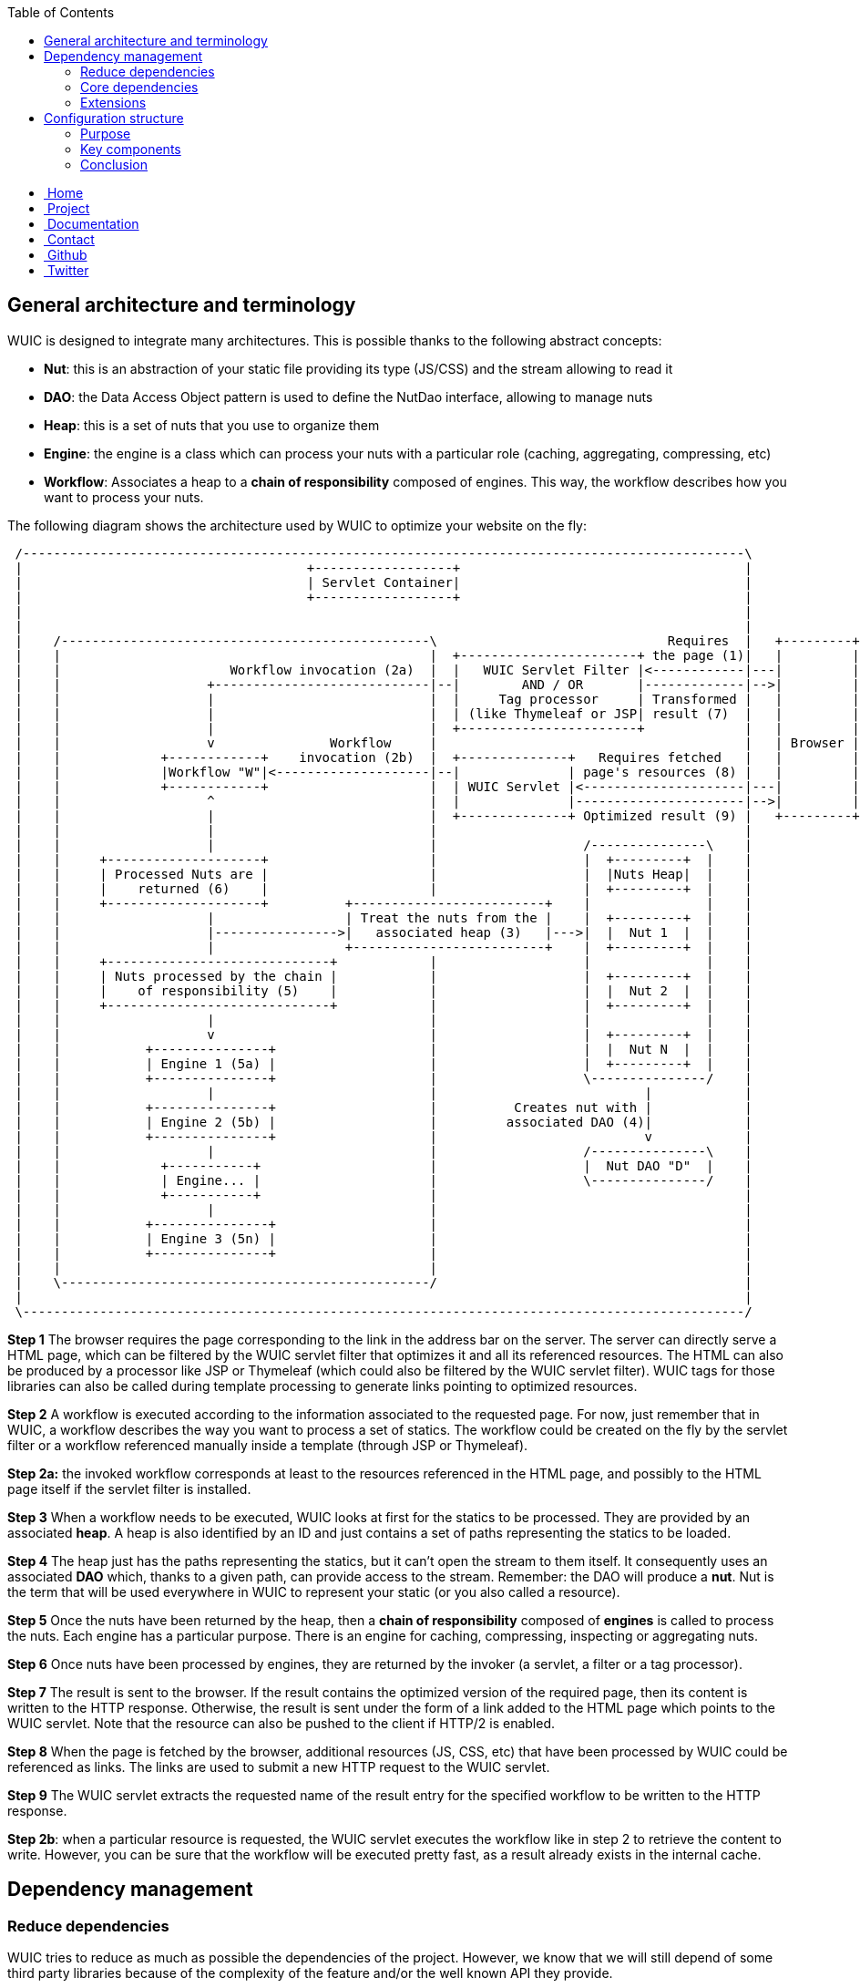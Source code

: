 :toc: right

++++
    <!-- styles -->
    <link href="bootstrap/css/bootstrap.css" rel="stylesheet" />
    <link href="wiki-css/theme.css" rel="stylesheet" />
    <link href="bootstrap/css/bootstrap-responsive.css" rel="stylesheet" />
    <link href="font-awesome/css/font-awesome.css" rel="stylesheet" />

    <!-- HTML5 shim, for IE6-8 support of HTML5 elements -->
    <!--[if lt IE 9]>
    <script src="../assets/js/html5shiv.js"></script>
    <![endif]-->

    <!-- Favicon -->
    <link rel="shortcut icon" href="wiki-images/logo/favicon.ico" type="image/x-icon">
    <link rel="icon" href="wiki-images/logo/favicon.ico" type="image/x-icon">

    <div class="masthead">
        <div class="navbar">
            <div class="navbar-inner">
                <div class="container">
                    <ul class="nav" role="navigation">
                        <!-- Logo and slogan -->
                        <li><a href="index.html"><i class="icon-home"></i><span class="hidden-phone">&nbsp;Home</span></a></li>
                        <li><a href="project.html"><i class="icon-star"></i><span class="hidden-phone">&nbsp;Project</span></a></li>
                        <li class="active"><a href="wuic-documentation.html"><i class="icon-book"></i><span class="hidden-phone">&nbsp;Documentation</span></a></li>
                        <li><a href="contact.html"><i class="icon-envelope"></i><span class="hidden-phone">&nbsp;Contact</span></a></li>
                        <li><a href="https://github.com/wuic/wuic" target="_blank" title="Wuic Github"><i class="icon-github"></i><span class="hidden-phone">&nbsp;Github</span></a></li>
                        <li><a href="https://twitter.com/wuic_project" target="_blank"><i class="icon-twitter"></i><span class="hidden-phone">&nbsp;Twitter</span></a></li>
                    </ul>
                </div>
            </div>
        </div><!-- /.navbar -->
    </div>
++++

== General architecture and terminology

WUIC is designed to integrate many architectures. This is possible thanks to the following abstract concepts:

* *Nut*: this is an abstraction of your static file providing its type (JS/CSS) and the stream allowing to read it
* *DAO*: the Data Access Object pattern is used to define the NutDao interface, allowing to manage nuts
* *Heap*: this is a set of nuts that you use to organize them
* *Engine*: the engine is a class which can process your nuts with a particular role (caching, aggregating, compressing, etc)
* *Workflow*: Associates a heap to a *chain of responsibility* composed of engines. This way, the workflow describes how you want to process your nuts.

The following diagram shows the architecture used by WUIC to optimize your website on the fly:

[ditaa, target="ditaa-diagram"]
----

 /----------------------------------------------------------------------------------------------\
 |                                     +------------------+                                     |
 |                                     | Servlet Container|                                     |
 |                                     +------------------+                                     |
 |                                                                                              |
 |                                                                                              |
 |    /------------------------------------------------\                              Requires  |   +---------+
 |    |                                                |  +-----------------------+ the page (1)|   |         |
 |    |                      Workflow invocation (2a)  |  |   WUIC Servlet Filter |<------------|---|         |
 |    |                   +----------------------------|--|        AND / OR       |-------------|-->|         |
 |    |                   |                            |  |     Tag processor     | Transformed |   |         |
 |    |                   |                            |  | (like Thymeleaf or JSP| result (7)  |   |         |
 |    |                   |                            |  +-----------------------+             |   |         |
 |    |                   v               Workflow     |                                        |   | Browser |
 |    |             +------------+    invocation (2b)  |  +--------------+   Requires fetched   |   |         |
 |    |             |Workflow "W"|<--------------------|--|              | page's resources (8) |   |         |
 |    |             +------------+                     |  | WUIC Servlet |<---------------------|---|         |
 |    |                   ^                            |  |              |----------------------|-->|         |
 |    |                   |                            |  +--------------+ Optimized result (9) |   +---------+
 |    |                   |                            |                                        |
 |    |                   |                            |                   /---------------\    |
 |    |     +--------------------+                     |                   |  +---------+  |    |
 |    |     | Processed Nuts are |                     |                   |  |Nuts Heap|  |    |
 |    |     |    returned (6)    |                     |                   |  +---------+  |    |
 |    |     +--------------------+          +-------------------------+    |               |    |
 |    |                   |                 | Treat the nuts from the |    |  +---------+  |    |
 |    |                   |---------------->|   associated heap (3)   |--->|  |  Nut 1  |  |    |
 |    |                   |                 +-------------------------+    |  +---------+  |    |
 |    |     +-----------------------------+            |                   |               |    |
 |    |     | Nuts processed by the chain |            |                   |  +---------+  |    |
 |    |     |    of responsibility (5)    |            |                   |  |  Nut 2  |  |    |
 |    |     +-----------------------------+            |                   |  +---------+  |    |
 |    |                   |                            |                   |               |    |
 |    |                   v                            |                   |  +---------+  |    |
 |    |           +---------------+                    |                   |  |  Nut N  |  |    |
 |    |           | Engine 1 (5a) |                    |                   |  +---------+  |    |
 |    |           +---------------+                    |                   \---------------/    |
 |    |                   |                            |                           |            |
 |    |           +---------------+                    |          Creates nut with |            |
 |    |           | Engine 2 (5b) |                    |         associated DAO (4)|            |
 |    |           +---------------+                    |                           v            |
 |    |                   |                            |                   /---------------\    |
 |    |             +-----------+                      |                   |  Nut DAO "D"  |    |
 |    |             | Engine... |                      |                   \---------------/    |
 |    |             +-----------+                      |                                        |
 |    |                   |                            |                                        |
 |    |           +---------------+                    |                                        |
 |    |           | Engine 3 (5n) |                    |                                        |
 |    |           +---------------+                    |                                        |
 |    |                                                |                                        |
 |    \------------------------------------------------/                                        |
 |                                                                                              |
 \----------------------------------------------------------------------------------------------/
----

*Step 1*
The browser requires the page corresponding to the link in the address bar on the server.
The server can directly serve a HTML page, which can be filtered by the WUIC servlet filter that optimizes it and all its referenced resources.
The HTML can also be produced by a processor like JSP or Thymeleaf (which could also be filtered by the WUIC servlet filter).
WUIC tags for those libraries can also be called during template processing to generate links pointing to optimized resources.

*Step 2*
A workflow is executed according to the information associated to the requested page.
For now, just remember that in WUIC, a workflow describes the way you want to process a set of statics.
The workflow could be created on the fly by the servlet filter or a workflow referenced manually inside a template (through JSP or Thymeleaf).

*Step 2a:* the invoked workflow corresponds at least to the resources referenced in the HTML page, and possibly to the HTML page itself if the servlet filter is installed.

*Step 3*
When a workflow needs to be executed, WUIC looks at first for the statics to be processed.
They are provided by an associated *heap*.
A heap is also identified by an ID and just contains a set of paths representing the statics to be loaded.

*Step 4*
The heap just has the paths representing the statics, but it can't open the stream to them itself.
It consequently uses an associated *DAO* which, thanks to a given path, can provide access to the stream.
Remember: the DAO will produce a *nut*.
Nut is the term that will be used everywhere in WUIC to represent your static (or you also called a resource).

*Step 5*
Once the nuts have been returned by the heap, then a *chain of responsibility* composed of *engines* is called to process the nuts.
Each engine has a particular purpose. There is an engine for caching, compressing, inspecting or aggregating nuts.

*Step 6*
Once nuts have been processed by engines, they are returned by the invoker (a servlet, a filter or a tag processor).

*Step 7*
The result is sent to the browser. If the result contains the optimized version of the required page, then its content is written to the HTTP response.
Otherwise, the result is sent under the form of a link added to the HTML page which points to the WUIC servlet.
Note that the resource can also be pushed to the client if HTTP/2 is enabled.

*Step 8*
When the page is fetched by the browser, additional resources (JS, CSS, etc) that have been processed by WUIC could be referenced as links.
The links are used to submit a new HTTP request to the WUIC servlet.

*Step 9*
The WUIC servlet extracts the requested name of the result entry for the specified workflow to be written to the HTTP response.

*Step 2b*: when a particular resource is requested, the WUIC servlet executes the workflow like in step 2 to retrieve the content to write.
However, you can be sure that the workflow will be executed pretty fast, as a result already exists in the internal cache.

== Dependency management

=== Reduce dependencies

WUIC tries to reduce as much as possible the dependencies of the project.
However, we know that we will still depend of some third party libraries because of the complexity of the feature and/or the well known API they provide.

Artifacts are organized in two major repositories:

* https://github.com/wuic/wuic/[core]: minimal configurations to get essential features in J2SE/JEE environment. It is very light and comes only with two dependencies in runtime scope.
* https://github.com/wuic/wuic-extensions[extensions]: additional features implemented on top of third-party libraries.

You can see in action design decisions explained bellow by taking a look at the `pom.xml` of the project and our https://github.com/wuic/wuic-samples[samples].

=== Core dependencies

==== SLF4J for logging

We decided to use the famous `SLF4J` API as logger facade in the WUIC project.
Every features are based on the `wuic-core` artifact which comes this dependency: `org.slf4j:sl4j-api`

As explained by the `SL4FJ` documentation, you will have to add in your project the concrete logging API and its corresponding `SLF4J` binder you want to use.

==== Google GSON

The link:https://github.com/google/gson[GSON project] is used in several areas of the project to parse/write GSON objects.

==== Google Protocol Buffer

The link:https://github.com/google/protobuf[Protocol Buffer project] is used in Closure source map implementation (see bellow).

==== Provided JEE dependencies

Finally, the core repository also provide JEE supports.
In addition to the `wuic-core` dependency, those artifacts declare additional dependencies in provided scope because they're already provided by the servlet container.

=== Extensions

Some protocols supports are included in the core (like HTTP) because they are not based on any external project.

For others like FTP or SSH, we needed to use some projects like `JSCH` or `commons-net` making the protocols easy to use.
Each protocol support which requires additional dependencies comes in a separate module you need to include.

The issue is the same for processors.
For instance, aggregation is provided by core but minification is enabled only when you add an extension which comes with third party library like `YUICompressor`.

If you want to use an extension which comes with specific dependencies, you'll have to put it in your pom.xml :

[source,xml]
----
    <dependency>
        <groupId>com.github.wuic.extension</groupId>
        <artifactId>${wuic-extension-name}</artifactId>
        <version>${wuic-extension.version}</version>
    </dependency>
----

==== Folks code

===== ASL Annotation Detector

ASL Annotation Detector is a very light project packaged in a single JAR.
It's used by `wuic-core` to detect automatically extensions added by the user by scanning the classpath.
This library's code is currently embedded in WUIC as it fixes a bug on JBoss/Wildfly not resolved in upstream.
Anyway, the code will be totally link:https://github.com/wuic/wuic/issues/184[removed] in a future release as we plan to use `ServiceLoader` instead.

===== Jetty Path Map

We embed the link:https://github.com/eclipse/jetty.project[jetty] implementation of servlet path specification.
We just need a few useful classes so it was not relevant to add a transitive dependency to this project.
Moreover the source code is not concerned by changes as it is quite stable now.

===== Closure Sourcemap

Source map is a core aspect of WUIC which heavily rely on it to provide debugging support.
We embed the link:https://github.com/google/closure-compiler[closure-compiler] implementation of source map specification.
Only the source map implementation was required so it was not necessary to make a dependency to the entire project.
Moreover the source code is quite stable, so we don't have to heavily update the package with upstream changes.

== Configuration structure

=== Purpose

Organizing, processing and serving web assets is related to a lot of technical considerations and settings.
This document helps to understand how WUIC organizes its configuration points to address those several issues.

=== Key components

The central component used inside WUIC is the http://wuic.github.io/apidocs/com/github/wuic/Context.html[Context]. It knows:

* How statics are organized (nuts inside heaps)
* How statics are processed (workflows)

It's built thanks to a http://wuic.github.io/apidocs/com/github/wuic/ContextBuilder.html[ContextBuilder].
This builder could be configured with several http://wuic.github.io/apidocs/com/github/wuic/ContextBuilderConfigurator.html[ContextBuilderConfigurator].
The `wuic.xml` file is for instance read by a http://wuic.github.io/apidocs/com/github/wuic/ContextBuilderConfigurator.html[ContextBuilderConfigurator].

Building the context is automated and managed transparently by the http://wuic.github.io/apidocs/com/github/wuic/WuicFacade.html[WuicFacade].
Its state also contains additional information regarding how the process result is served to client.
The facade could be built with a http://wuic.github.io/apidocs/com/github/wuic/WuicFacadeBuilder.html[WuicFacadeBuilder].
The `web.xml` can declare several facade settings to let a http://wuic.github.io/apidocs/com/github/wuic/servlet/WuicServletContextListener.html[ContextListener] bootstrap WUIC.

=== Conclusion

You can delegate facade instantiation to a servlet listener in your web.xml and configure the underlying WUIC context with a `wuic.xml` file.
You can also complete or replace configuration with `Java Config`.
Take a look at the different API references to see details.

++++
<!-- javascript
=================================================== -->
<!-- Placed at the end of the document so the pages load faster -->
<script src="http://code.jquery.com/jquery-1.10.0.min.js"></script>
<script src="bootstrap/js/bootstrap.js"></script>
<script type="text/javascript">
    (function(i,s,o,g,r,a,m){i['GoogleAnalyticsObject']=r;i[r]=i[r]||function(){
        (i[r].q=i[r].q||[]).push(arguments)},i[r].l=1*new Date();a=s.createElement(o),
            m=s.getElementsByTagName(o)[0];a.async=1;a.src=g;m.parentNode.insertBefore(a,m)
    })(window,document,'script','//www.google-analytics.com/analytics.js','ga');
    ga('create', 'UA-40383819-1', 'github.io');
    ga('send', 'pageview');
</script>
++++